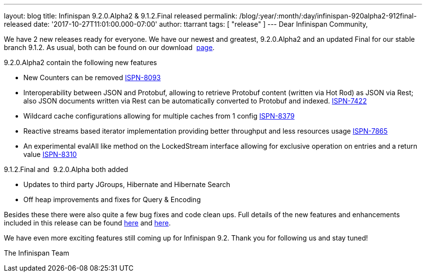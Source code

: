 ---
layout: blog
title: Infinispan 9.2.0.Alpha2 & 9.1.2.Final released
permalink: /blog/:year/:month/:day/infinispan-920alpha2-912final-released
date: '2017-10-27T11:01:00.000-07:00'
author: ttarrant
tags: [ "release" ]
---
Dear Infinispan Community,

We have 2 new releases ready for everyone. We have our newest and
greatest, 9.2.0.Alpha2 and an updated Final for our stable branch 9.1.2.
As usual, both can be found on our
download  https://infinispan.org/download/[page].

9.2.0.Alpha2 contain the following new features


* New Counters can be removed
https://issues.jboss.org/browse/ISPN-8093[ISPN-8093]
* Interoperability between JSON and Protobuf, allowing to retrieve
Protobuf content (written via Hot Rod) as JSON via Rest; also JSON
documents written via Rest can be automatically converted to Protobuf
and indexed. https://issues.jboss.org/browse/ISPN-7422[ISPN-7422]
* Wildcard cache configurations allowing for multiple caches from 1
config https://issues.jboss.org/browse/ISPN-8379[ISPN-8379]
* Reactive streams based iterator implementation providing better
throughput and less resources usage
https://issues.jboss.org/browse/ISPN-7865[ISPN-7865]
* An experimental evalAll like method on the LockedStream interface
allowing for exclusive operation on entries and a return value
https://issues.jboss.org/browse/ISPN-8310[ISPN-8310]


9.1.2.Final and  9.2.0.Alpha both added


* Updates to third party JGroups, Hibernate and Hibernate Search
* Off heap improvements and fixes for Query & Encoding


Besides these there were also quite a few bug fixes and code clean ups.
Full details of the new features and enhancements included in this
release can be found
https://issues.jboss.org/secure/ReleaseNote.jspa?version=12335606&projectId=12310799[here]
and
https://issues.jboss.org/secure/ReleaseNote.jspa?version=12335604&styleName=Html&projectId=12310799[here].

We have even more exciting features still coming up for Infinispan 9.2.
Thank you for following us and stay tuned!

The Infinispan Team
